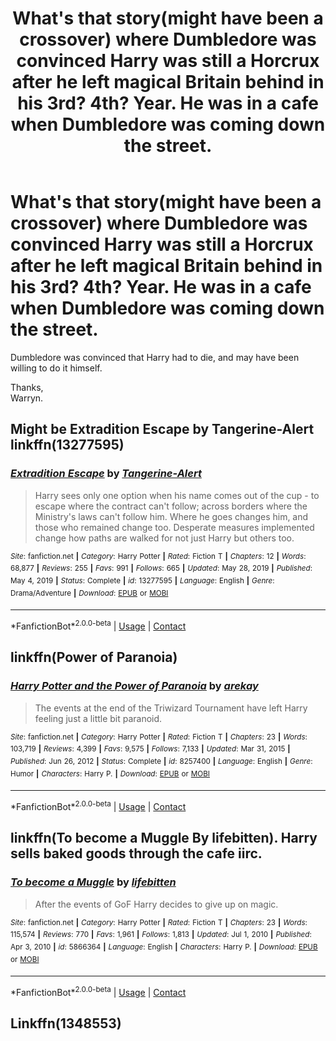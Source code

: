 #+TITLE: What's that story(might have been a crossover) where Dumbledore was convinced Harry was still a Horcrux after he left magical Britain behind in his 3rd? 4th? Year. He was in a cafe when Dumbledore was coming down the street.

* What's that story(might have been a crossover) where Dumbledore was convinced Harry was still a Horcrux after he left magical Britain behind in his 3rd? 4th? Year. He was in a cafe when Dumbledore was coming down the street.
:PROPERTIES:
:Author: Wassa110
:Score: 1
:DateUnix: 1617844993.0
:DateShort: 2021-Apr-08
:FlairText: What's That Fic?
:END:
Dumbledore was convinced that Harry had to die, and may have been willing to do it himself.

Thanks,\\
Warryn.


** Might be Extradition Escape by Tangerine-Alert linkffn(13277595)
:PROPERTIES:
:Author: JennaSayquah
:Score: 3
:DateUnix: 1617845470.0
:DateShort: 2021-Apr-08
:END:

*** [[https://www.fanfiction.net/s/13277595/1/][*/Extradition Escape/*]] by [[https://www.fanfiction.net/u/970809/Tangerine-Alert][/Tangerine-Alert/]]

#+begin_quote
  Harry sees only one option when his name comes out of the cup - to escape where the contract can't follow; across borders where the Ministry's laws can't follow him. Where he goes changes him, and those who remained change too. Desperate measures implemented change how paths are walked for not just Harry but others too.
#+end_quote

^{/Site/:} ^{fanfiction.net} ^{*|*} ^{/Category/:} ^{Harry} ^{Potter} ^{*|*} ^{/Rated/:} ^{Fiction} ^{T} ^{*|*} ^{/Chapters/:} ^{12} ^{*|*} ^{/Words/:} ^{68,877} ^{*|*} ^{/Reviews/:} ^{255} ^{*|*} ^{/Favs/:} ^{991} ^{*|*} ^{/Follows/:} ^{665} ^{*|*} ^{/Updated/:} ^{May} ^{28,} ^{2019} ^{*|*} ^{/Published/:} ^{May} ^{4,} ^{2019} ^{*|*} ^{/Status/:} ^{Complete} ^{*|*} ^{/id/:} ^{13277595} ^{*|*} ^{/Language/:} ^{English} ^{*|*} ^{/Genre/:} ^{Drama/Adventure} ^{*|*} ^{/Download/:} ^{[[http://www.ff2ebook.com/old/ffn-bot/index.php?id=13277595&source=ff&filetype=epub][EPUB]]} ^{or} ^{[[http://www.ff2ebook.com/old/ffn-bot/index.php?id=13277595&source=ff&filetype=mobi][MOBI]]}

--------------

*FanfictionBot*^{2.0.0-beta} | [[https://github.com/FanfictionBot/reddit-ffn-bot/wiki/Usage][Usage]] | [[https://www.reddit.com/message/compose?to=tusing][Contact]]
:PROPERTIES:
:Author: FanfictionBot
:Score: 2
:DateUnix: 1617845490.0
:DateShort: 2021-Apr-08
:END:


** linkffn(Power of Paranoia)
:PROPERTIES:
:Author: Devil_May_Kare
:Score: 2
:DateUnix: 1617856519.0
:DateShort: 2021-Apr-08
:END:

*** [[https://www.fanfiction.net/s/8257400/1/][*/Harry Potter and the Power of Paranoia/*]] by [[https://www.fanfiction.net/u/2712218/arekay][/arekay/]]

#+begin_quote
  The events at the end of the Triwizard Tournament have left Harry feeling just a little bit paranoid.
#+end_quote

^{/Site/:} ^{fanfiction.net} ^{*|*} ^{/Category/:} ^{Harry} ^{Potter} ^{*|*} ^{/Rated/:} ^{Fiction} ^{T} ^{*|*} ^{/Chapters/:} ^{23} ^{*|*} ^{/Words/:} ^{103,719} ^{*|*} ^{/Reviews/:} ^{4,399} ^{*|*} ^{/Favs/:} ^{9,575} ^{*|*} ^{/Follows/:} ^{7,133} ^{*|*} ^{/Updated/:} ^{Mar} ^{31,} ^{2015} ^{*|*} ^{/Published/:} ^{Jun} ^{26,} ^{2012} ^{*|*} ^{/Status/:} ^{Complete} ^{*|*} ^{/id/:} ^{8257400} ^{*|*} ^{/Language/:} ^{English} ^{*|*} ^{/Genre/:} ^{Humor} ^{*|*} ^{/Characters/:} ^{Harry} ^{P.} ^{*|*} ^{/Download/:} ^{[[http://www.ff2ebook.com/old/ffn-bot/index.php?id=8257400&source=ff&filetype=epub][EPUB]]} ^{or} ^{[[http://www.ff2ebook.com/old/ffn-bot/index.php?id=8257400&source=ff&filetype=mobi][MOBI]]}

--------------

*FanfictionBot*^{2.0.0-beta} | [[https://github.com/FanfictionBot/reddit-ffn-bot/wiki/Usage][Usage]] | [[https://www.reddit.com/message/compose?to=tusing][Contact]]
:PROPERTIES:
:Author: FanfictionBot
:Score: 1
:DateUnix: 1617856547.0
:DateShort: 2021-Apr-08
:END:


** linkffn(To become a Muggle By lifebitten). Harry sells baked goods through the cafe iirc.
:PROPERTIES:
:Author: horrorshowjack
:Score: 1
:DateUnix: 1617859735.0
:DateShort: 2021-Apr-08
:END:

*** [[https://www.fanfiction.net/s/5866364/1/][*/To become a Muggle/*]] by [[https://www.fanfiction.net/u/2197105/lifebitten][/lifebitten/]]

#+begin_quote
  After the events of GoF Harry decides to give up on magic.
#+end_quote

^{/Site/:} ^{fanfiction.net} ^{*|*} ^{/Category/:} ^{Harry} ^{Potter} ^{*|*} ^{/Rated/:} ^{Fiction} ^{T} ^{*|*} ^{/Chapters/:} ^{23} ^{*|*} ^{/Words/:} ^{115,574} ^{*|*} ^{/Reviews/:} ^{770} ^{*|*} ^{/Favs/:} ^{1,961} ^{*|*} ^{/Follows/:} ^{1,813} ^{*|*} ^{/Updated/:} ^{Jul} ^{1,} ^{2010} ^{*|*} ^{/Published/:} ^{Apr} ^{3,} ^{2010} ^{*|*} ^{/id/:} ^{5866364} ^{*|*} ^{/Language/:} ^{English} ^{*|*} ^{/Characters/:} ^{Harry} ^{P.} ^{*|*} ^{/Download/:} ^{[[http://www.ff2ebook.com/old/ffn-bot/index.php?id=5866364&source=ff&filetype=epub][EPUB]]} ^{or} ^{[[http://www.ff2ebook.com/old/ffn-bot/index.php?id=5866364&source=ff&filetype=mobi][MOBI]]}

--------------

*FanfictionBot*^{2.0.0-beta} | [[https://github.com/FanfictionBot/reddit-ffn-bot/wiki/Usage][Usage]] | [[https://www.reddit.com/message/compose?to=tusing][Contact]]
:PROPERTIES:
:Author: FanfictionBot
:Score: 1
:DateUnix: 1617859759.0
:DateShort: 2021-Apr-08
:END:


** Linkffn(1348553)
:PROPERTIES:
:Author: Bear_teacher
:Score: 1
:DateUnix: 1618109824.0
:DateShort: 2021-Apr-11
:END:
